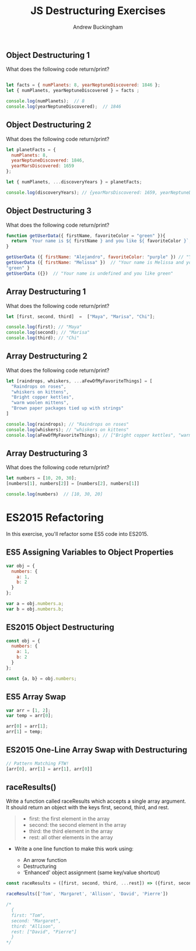 #+Title: JS Destructuring Exercises
#+AUTHOR: Andrew Buckingham
#+STARTUP: indent
#+OPTIONS: num:nil toc:nil ^:nil
#+FILETAGS: :springboard:
#+HTML_HEAD: <link rel="stylesheet" type="text/css" href="http://thomasf.github.io/solarized-css/solarized-dark.min.css" />

** Object Destructuring 1

What does the following code return/print?

#+begin_src js :tangle obj_destruct_1.js

  let facts = { numPlanets: 8, yearNeptuneDiscovered: 1846 };
  let { numPlanets, yearNeptuneDiscovered } = facts ;

  console.log(numPlanets);  // 8
  console.log(yearNeptuneDiscovered);  // 1846
#+end_src

** Object Destructuring 2

What does the following code return/print?

#+begin_src js :tangle obj.destruct_2.js
  let planetFacts = {
    numPlanets: 8,
    yearNeptuneDiscovered: 1846,
    yearMarsDiscovered: 1659
  };

  let { numPlanets, ...discoveryYears } = planetFacts;

  console.log(discoveryYears); // {yearMarsDiscovered: 1659, yearNeptuneDiscovered: 1846}
#+end_src

** Object Destructuring 3

What does the following code return/print?

#+begin_src js :tangle obj_destruct_3.js
  function getUserData({ firstName, favoriteColor = "green" }){
    return `Your name is ${ firstName } and you like ${ favoriteColor }`;
  }

  getUserData ({ firstName: "Alejandro", favoriteColor: "purple" }) // "Your name is Alejandro and you like purple" 
  getUserData ({ firstName: "Melissa" })  // "Your name is Melissa and you like green"
  "green" }
  getUserData ({})  // "Your name is undefined and you like green"
#+end_src

** Array Destructuring 1

What does the following code return/print?

#+begin_src js :tangle array_destruct_1.js
  let [first, second, third]  =  ["Maya", "Marisa", "Chi"];

  console.log(first); // "Maya"
  console.log(second); // "Marisa"
  console.log(third); // "Chi"
#+end_src

** Array Destructuring 2

What does the following code return/print?

#+begin_src js :tangle array_destruct_2.js
  let [raindrops, whiskers, ...aFewOfMyFavoriteThings] = [
    "Raindrops on roses",
    "whiskers on kittens",
    "Bright copper kettles",
    "warm woolen mittens",
    "Brown paper packages tied up with strings"
  ]

  console.log(raindrops); // "Raindrops on roses"
  console.log(whiskers); // "whiskers on kittens"
  console.log(aFewOfMyFavoriteThings); // ["Bright copper kettles", "warm woolen mittens", "Brown paper packages tied up with strings"]
#+end_src

** Array Destructuring 3

 What does the following code return/print?

 #+begin_src js :tangle array_destruct_3.js
   let numbers = [10, 20, 30];
   [numbers[1], numbers[2]] = [numbers[2], numbers[1]]

   console.log(numbers)  // [10, 30, 20]
 #+end_src

* ES2015 Refactoring

 In this exercise, you'll refactor some ES5 code into ES2015.

** ES5 Assigning Variables to Object Properties

 #+begin_src js :tangle obj_props.js
   var obj = {
     numbers: {
       a: 1,
       b: 2
     }
   };

   var a = obj.numbers.a;
   var b = obj.numbers.b;
 #+end_src

** ES2015 Object Destructuring

 #+begin_src js :tangle obj_destruct_4.js
   const obj = {
     numbers: {
       a: 1,
       b: 2
     }
   };

   const {a, b} = obj.numbers;
 #+end_src

** ES5 Array Swap

 #+begin_src js :tangle array_swap.js
   var arr = [1, 2];
   var temp = arr[0];

   arr[0] = arr[1];
   arr[1] = temp;
 #+end_src

** ES2015 One-Line Array Swap with Destructuring
 #+begin_src js :tangle one_liner.js
   // Pattern Matching FTW!
   [arr[0], arr[1] = arr[1], arr[0]]
 #+end_src

** raceResults()

 Write a function called raceResults which accepts a single array argument. It should return an object with the keys first, second, third, and rest.

 #+begin_quote

   - first: the first element in the array
   - second: the second element in the array
   - third: the third element in the array
   - rest: all other elements in the array
 #+end_quote

 - Write a one line function to make this work using: 

   - An arrow function
   - Destructuring
   - ‘Enhanced' object assignment (same key/value shortcut)

 #+begin_src js :tangle race_results.js
   const raceResults = ([first, second, third, ...rest]) => ({first, second, third, rest});

   raceResults(['Tom', 'Margaret', 'Allison', 'David', 'Pierre'])

   /*
     {
     first: "Tom",
     second: "Margaret",
     third: "Allison",
     rest: ["David", "Pierre"]
     }
   ,*/
 #+end_src
